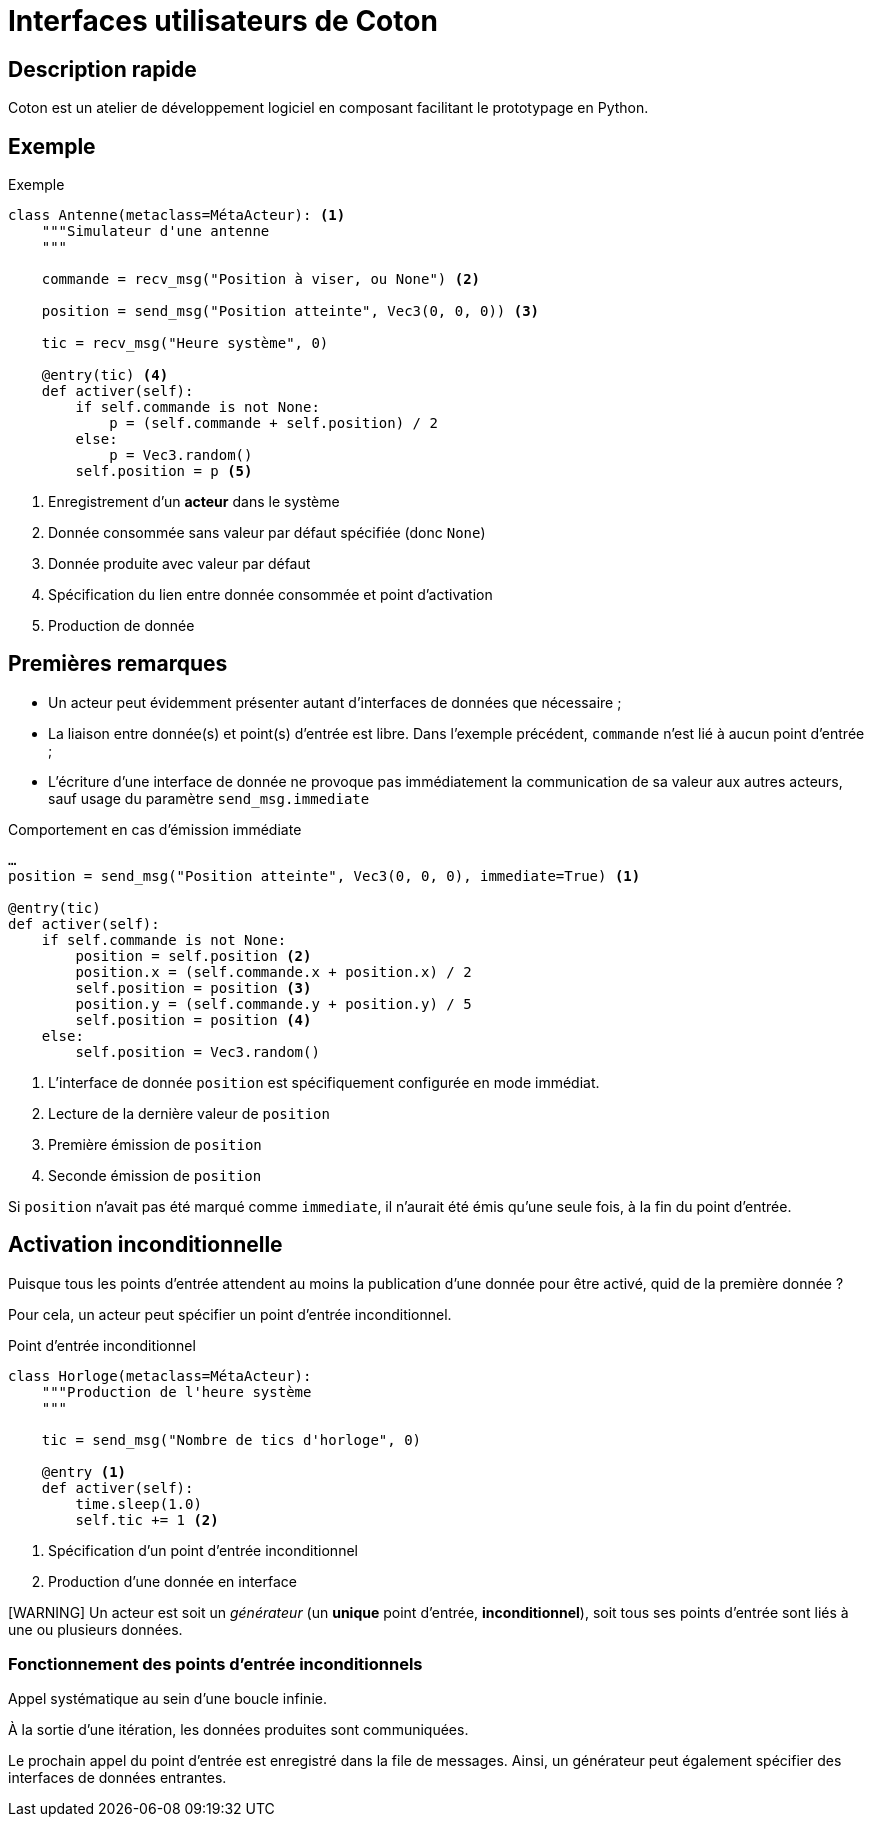 # Interfaces utilisateurs de Coton

## Description rapide

Coton est un atelier de développement logiciel en composant facilitant le
prototypage en Python.

## Exemple

.Exemple
[source,python]
------------------------------------------------------------------------------
class Antenne(metaclass=MétaActeur): <1>
    """Simulateur d'une antenne
    """

    commande = recv_msg("Position à viser, ou None") <2>

    position = send_msg("Position atteinte", Vec3(0, 0, 0)) <3>

    tic = recv_msg("Heure système", 0)

    @entry(tic) <4>
    def activer(self):
        if self.commande is not None:
            p = (self.commande + self.position) / 2
        else:
            p = Vec3.random()
        self.position = p <5>
------------------------------------------------------------------------------

<1> Enregistrement d'un *acteur* dans le système
<2> Donnée consommée sans valeur par défaut spécifiée (donc `None`)
<3> Donnée produite avec valeur par défaut
<4> Spécification du lien entre donnée consommée et point d'activation
<5> Production de donnée

## Premières remarques

- Un acteur peut évidemment présenter autant d'interfaces de données que
nécessaire ;
- La liaison entre donnée(s) et point(s) d'entrée est libre. Dans l'exemple
précédent, `commande` n'est lié à aucun point d'entrée ;
- L'écriture d'une interface de donnée ne provoque pas immédiatement la
communication de sa valeur aux autres acteurs, sauf usage du paramètre
`send_msg.immediate`

.Comportement en cas d'émission immédiate
[source,python]
------------------------------------------------------------------------------
…
position = send_msg("Position atteinte", Vec3(0, 0, 0), immediate=True) <1>

@entry(tic)
def activer(self):
    if self.commande is not None:
        position = self.position <2>
        position.x = (self.commande.x + position.x) / 2
        self.position = position <3>
        position.y = (self.commande.y + position.y) / 5
        self.position = position <4>
    else:
        self.position = Vec3.random()
------------------------------------------------------------------------------

<1> L'interface de donnée `position` est spécifiquement configurée en mode
immédiat.
<2> Lecture de la dernière valeur de `position`
<3> Première émission de `position`
<4> Seconde émission de `position`

Si `position` n'avait pas été marqué comme `immediate`, il n'aurait été émis
qu'une seule fois, à la fin du point d'entrée.

## Activation inconditionnelle

Puisque tous les points d'entrée attendent au moins la publication d'une
donnée pour être activé, quid de la première donnée ?

Pour cela, un acteur peut spécifier un point d'entrée inconditionnel.

.Point d'entrée inconditionnel
[source,python]
------------------------------------------------------------------------------
class Horloge(metaclass=MétaActeur):
    """Production de l'heure système
    """

    tic = send_msg("Nombre de tics d'horloge", 0)

    @entry <1>
    def activer(self):
        time.sleep(1.0)
        self.tic += 1 <2>
------------------------------------------------------------------------------

<1> Spécification d'un point d'entrée inconditionnel
<2> Production d'une donnée en interface

[WARNING] Un acteur est soit un _générateur_ (un *unique* point d'entrée,
*inconditionnel*), soit tous ses points d'entrée sont liés à une ou plusieurs
données.

### Fonctionnement des points d'entrée inconditionnels

Appel systématique au sein d'une boucle infinie.

À la sortie d'une itération, les données produites sont communiquées.

Le prochain appel du point d'entrée est enregistré dans la file de messages.
Ainsi, un générateur peut également spécifier des interfaces de données
entrantes.